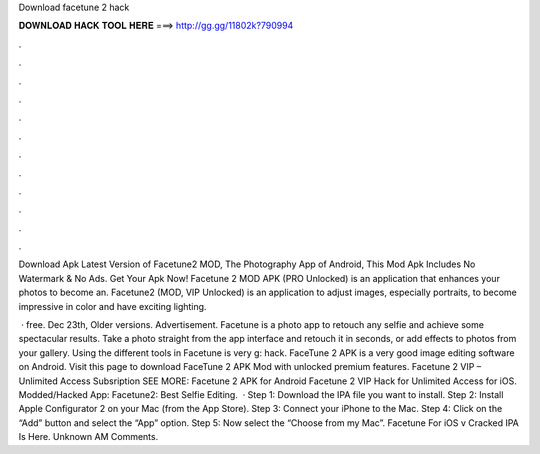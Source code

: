 Download facetune 2 hack



𝐃𝐎𝐖𝐍𝐋𝐎𝐀𝐃 𝐇𝐀𝐂𝐊 𝐓𝐎𝐎𝐋 𝐇𝐄𝐑𝐄 ===> http://gg.gg/11802k?790994



.



.



.



.



.



.



.



.



.



.



.



.

Download Apk Latest Version of Facetune2 MOD, The Photography App of Android, This Mod Apk Includes No Watermark & No Ads. Get Your Apk Now! Facetune 2 MOD APK (PRO Unlocked) is an application that enhances your photos to become an. Facetune2 (MOD, VIP Unlocked) is an application to adjust images, especially portraits, to become impressive in color and have exciting lighting.

 · free. Dec 23th, Older versions. Advertisement. Facetune is a photo app to retouch any selfie and achieve some spectacular results. Take a photo straight from the app interface and retouch it in seconds, or add effects to photos from your gallery. Using the different tools in Facetune is very g: hack. FaceTune 2 APK is a very good image editing software on Android. Visit this page to download FaceTune 2 APK Mod with unlocked premium features. Facetune 2 VIP – Unlimited Access Subsription SEE MORE: Facetune 2 APK for Android Facetune 2 VIP Hack for Unlimited Access for iOS.  Modded/Hacked App: Facetune2: Best Selfie Editing.  · Step 1: Download the IPA file you want to install. Step 2: Install Apple Configurator 2 on your Mac (from the App Store). Step 3: Connect your iPhone to the Mac. Step 4: Click on the “Add” button and select the “App” option. Step 5: Now select the “Choose from my Mac”. Facetune For iOS v Cracked IPA Is Here. Unknown AM Comments.
